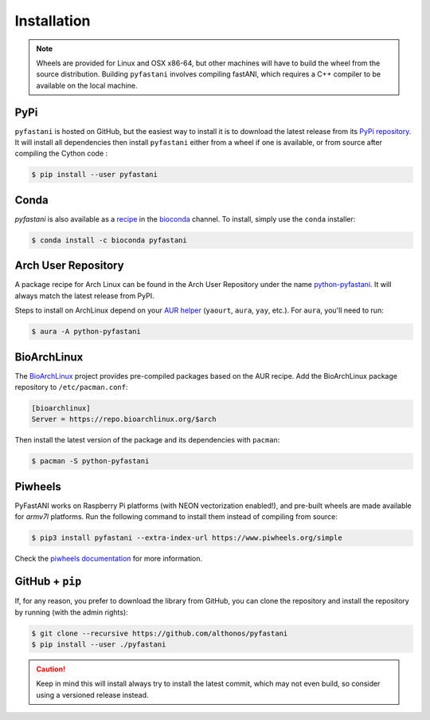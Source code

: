 Installation
============

.. note::

    Wheels are provided for Linux and OSX x86-64, but other machines will
    have to build the wheel from the source distribution. Building ``pyfastani``
    involves compiling fastANI, which requires a C++ compiler to be available
    on the local machine.


PyPi
^^^^

``pyfastani`` is hosted on GitHub, but the easiest way to install it is to download
the latest release from its `PyPi repository <https://pypi.python.org/pypi/pyfastani>`_.
It will install all dependencies then install ``pyfastani`` either from a wheel if
one is available, or from source after compiling the Cython code :

.. code:: console

   $ pip install --user pyfastani


Conda
^^^^^

`pyfastani` is also available as a `recipe <https://anaconda.org/bioconda/pyfastani>`_
in the `bioconda <https://bioconda.github.io/>`_ channel. To install, simply
use the ``conda`` installer:

.. code:: console

   $ conda install -c bioconda pyfastani


Arch User Repository
^^^^^^^^^^^^^^^^^^^^

A package recipe for Arch Linux can be found in the Arch User Repository
under the name `python-pyfastani <https://aur.archlinux.org/packages/python-pyfastani>`_.
It will always match the latest release from PyPI.

Steps to install on ArchLinux depend on your `AUR helper <https://wiki.archlinux.org/title/AUR_helpers>`_
(``yaourt``, ``aura``, ``yay``, etc.). For ``aura``, you'll need to run:

.. code:: console

    $ aura -A python-pyfastani


BioArchLinux
^^^^^^^^^^^^

The `BioArchLinux <https://bioarchlinux.org>`_ project provides pre-compiled packages
based on the AUR recipe. Add the BioArchLinux package repository to ``/etc/pacman.conf``:

.. code:: ini

    [bioarchlinux]
    Server = https://repo.bioarchlinux.org/$arch

Then install the latest version of the package and its dependencies with ``pacman``:

.. code:: console

    $ pacman -S python-pyfastani


Piwheels
^^^^^^^^

PyFastANI works on Raspberry Pi platforms (with NEON vectorization enabled!), and 
pre-built wheels are made available for `armv7l` platforms. Run the following 
command to install them instead of compiling from source:

.. code:: console

   $ pip3 install pyfastani --extra-index-url https://www.piwheels.org/simple

Check the `piwheels documentation <https://www.piwheels.org/faq.html>`_ for 
more information.



GitHub + ``pip``
^^^^^^^^^^^^^^^^

If, for any reason, you prefer to download the library from GitHub, you can clone
the repository and install the repository by running (with the admin rights):

.. code:: console

   $ git clone --recursive https://github.com/althonos/pyfastani
   $ pip install --user ./pyfastani

.. caution::

    Keep in mind this will install always try to install the latest commit,
    which may not even build, so consider using a versioned release instead.


